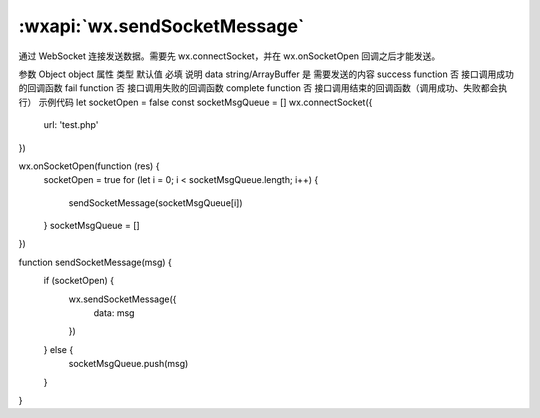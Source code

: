 :wxapi:`wx.sendSocketMessage`
============================================

.. function:: wx.sendSocketMessage(Object object)

通过 WebSocket 连接发送数据。需要先 wx.connectSocket，并在 wx.onSocketOpen 回调之后才能发送。

参数
Object object
属性	类型	默认值	必填	说明
data	string/ArrayBuffer		是	需要发送的内容
success	function		否	接口调用成功的回调函数
fail	function		否	接口调用失败的回调函数
complete	function		否	接口调用结束的回调函数（调用成功、失败都会执行）
示例代码
let socketOpen = false
const socketMsgQueue = []
wx.connectSocket({
  url: 'test.php'
})

wx.onSocketOpen(function (res) {
  socketOpen = true
  for (let i = 0; i < socketMsgQueue.length; i++) {
    sendSocketMessage(socketMsgQueue[i])
  }
  socketMsgQueue = []
})

function sendSocketMessage(msg) {
  if (socketOpen) {
    wx.sendSocketMessage({
      data: msg
    })
  } else {
    socketMsgQueue.push(msg)
  }
}
